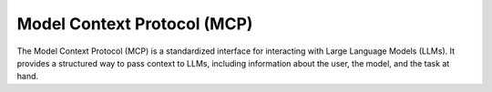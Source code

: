 Model Context Protocol (MCP)
=============================

The Model Context Protocol (MCP) is a standardized interface for interacting with Large Language Models (LLMs). It provides a structured way to pass context to LLMs, including information about the user, the model, and the task at hand.



